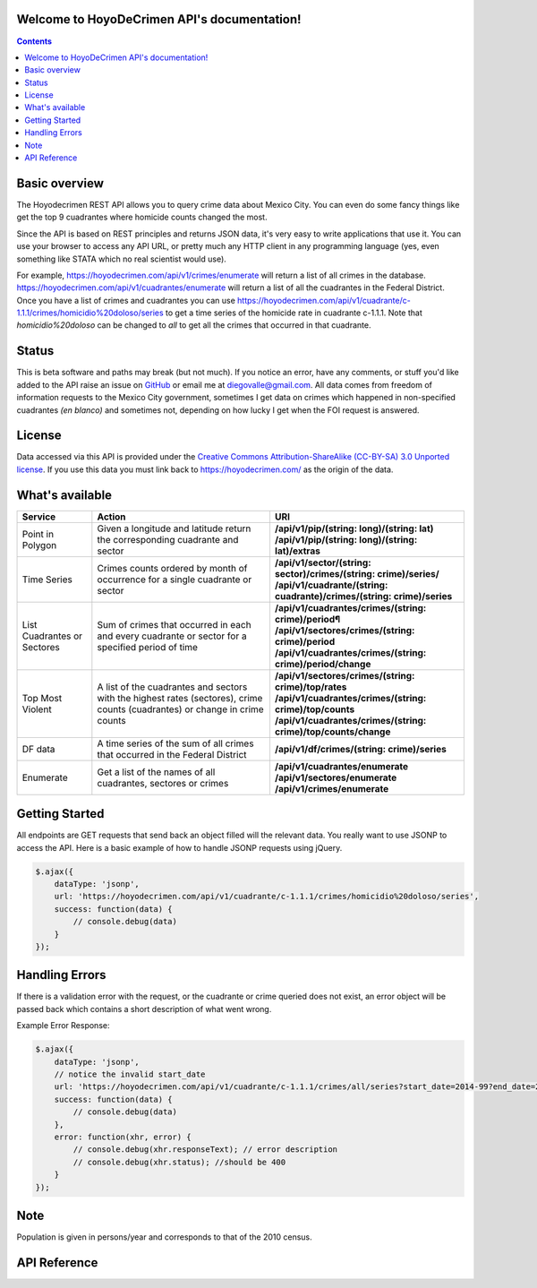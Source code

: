 .. HoyoDeCrimen API documentation master file, created by
   sphinx-quickstart on Sun Oct 19 16:45:20 2014.
   You can adapt this file completely to your liking, but it should at least
   contain the root `toctree` directive.

.. Fuck you sphinx documentation. I'm not including any god damn toctree directive
   straight to the content for me. #FirstWorldAnarchists

Welcome to HoyoDeCrimen API's documentation!
============================================

.. contents::



.. Indices and tables
.. ==================

.. * :ref:`genindex`
.. * :ref:`modindex`
.. * :ref:`search`


Basic overview
==============

The Hoyodecrimen REST API allows you to query crime data about Mexico City. You can even do
some fancy things like get the top 9 cuadrantes where homicide counts changed the most.

Since the API is based on REST principles and returns JSON data, it's
very easy to write applications that use it. You can use your browser
to access any API URL, or pretty much any HTTP client in any
programming language (yes, even something like STATA which no real
scientist would use).

For example,
https://hoyodecrimen.com/api/v1/crimes/enumerate will return a list of
all crimes in the database.
https://hoyodecrimen.com/api/v1/cuadrantes/enumerate will return a list
of all the cuadrantes in the Federal District. Once you have a list of
crimes and cuadrantes you can use
https://hoyodecrimen.com/api/v1/cuadrante/c-1.1.1/crimes/homicidio%20doloso/series
to get a time series of the homicide rate in cuadrante c-1.1.1. Note
that `homicidio%20doloso` can be changed to `all` to get all the
crimes that occurred in that cuadrante.

Status
======
This is beta software and paths may break (but not much). If you
notice an error, have any comments, or stuff you'd like added to the
API raise an issue on `GitHub
<https://github.com/diegovalle/hoyodecrimen.api/issues>`_ or email me
at diegovalle@gmail.com. All data comes from freedom of information
requests to the Mexico City government, sometimes I get data on crimes
which happened in non-specified cuadrantes *(en blanco)* and sometimes
not, depending on how lucky I get when the FOI request is answered.

License
========

Data accessed via this API is provided under the 
`Creative Commons Attribution-ShareAlike (CC-BY-SA) 3.0 Unported license 
<https://creativecommons.org/licenses/by-sa/3.0/legalcode>`_. If you use
this data you must link back to https://hoyodecrimen.com/ as
the origin of the data.

What's available
================


+------------------------+-----------------------------------------------------+-----------------------------------------------------------------------------+
| Service                | Action                                              | URI                                                                         | 
|                        |                                                     |                                                                             |
+========================+=====================================================+=============================================================================+
| Point in Polygon       | Given a longitude and latitude return the           | | **/api/v1/pip/(string: long)/(string: lat)**                              |
|                        | corresponding cuadrante and sector                  | | **/api/v1/pip/(string: long)/(string: lat)/extras**                       |
+------------------------+-----------------------------------------------------+-----------------------------------------------------------------------------+
| Time Series            | Crimes counts ordered by month of occurrence for a  | | **/api/v1/sector/(string: sector)/crimes/(string: crime)/series/**        |
|                        | single cuadrante or sector                          | | **/api/v1/cuadrante/(string: cuadrante)/crimes/(string: crime)/series**   |
|                        |                                                     |                                                                             |
+------------------------+-----------------------------------------------------+-----------------------------------------------------------------------------+
| List Cuadrantes or     | Sum of crimes that occurred in each                 | | **/api/v1/cuadrantes/crimes/(string: crime)/period¶**                     |
| Sectores               | and every cuadrante or sector for a specified       | | **/api/v1/sectores/crimes/(string: crime)/period**                        |
|                        | period of time                                      | | **/api/v1/cuadrantes/crimes/(string: crime)/period/change**               |
+------------------------+-----------------------------------------------------+-----------------------------------------------------------------------------+
| Top Most Violent       | A list of the cuadrantes and sectors with the       | | **/api/v1/sectores/crimes/(string: crime)/top/rates**                     |
|                        | highest rates (sectores), crime counts              | | **/api/v1/cuadrantes/crimes/(string: crime)/top/counts**                  |
|                        | (cuadrantes) or change in crime counts              | | **/api/v1/cuadrantes/crimes/(string: crime)/top/counts/change**           | 
+------------------------+-----------------------------------------------------+-----------------------------------------------------------------------------+
| DF data                | A time series of the sum of all crimes              | | **/api/v1/df/crimes/(string: crime)/series**                              |
|                        | that occurred in the Federal District               |                                                                             |
+------------------------+-----------------------------------------------------+-----------------------------------------------------------------------------+
| Enumerate              | Get a list of the names of all cuadrantes,          | | **/api/v1/cuadrantes/enumerate**                                          |
|                        | sectores or crimes                                  | | **/api/v1/sectores/enumerate**                                            |
|                        |                                                     | | **/api/v1/crimes/enumerate**                                              |
+------------------------+-----------------------------------------------------+-----------------------------------------------------------------------------+


Getting Started
=================

All endpoints are GET requests that send back an object filled will
the relevant data. You really want to use JSONP to access the
API. Here is a basic example of how to handle JSONP requests using
jQuery.

.. code-block:: javascript

   $.ajax({
       dataType: 'jsonp',
       url: 'https://hoyodecrimen.com/api/v1/cuadrante/c-1.1.1/crimes/homicidio%20doloso/series',
       success: function(data) {
           // console.debug(data)
       }
   });

Handling Errors
=================

If there is a validation error with the request, or the cuadrante or
crime queried does not exist, an error object will be passed back
which contains a short description of what went wrong.

Example Error Response:

.. code-block:: javascript

   $.ajax({
       dataType: 'jsonp',
       // notice the invalid start_date
       url: 'https://hoyodecrimen.com/api/v1/cuadrante/c-1.1.1/crimes/all/series?start_date=2014-99?end_date=2014-07',
       success: function(data) {
           // console.debug(data)
       },
       error: function(xhr, error) {
           // console.debug(xhr.responseText); // error description
           // console.debug(xhr.status); //should be 400
       }
   });

Note
====
Population is given in persons/year and corresponds to that of the
2010 census.


API Reference
==============

.. autoflask:: hoyodecrimen:app
   :blueprints: API

